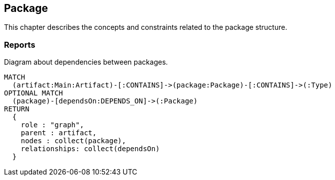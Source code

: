 [[package:Default]]
[role=group,includesConstraints="dependency:PackageCycles",includesConcepts="package:DependencyDiagram"]
== Package

This chapter describes the concepts and constraints related to the package structure.

=== Reports

[[package:DependencyDiagram]]
[source,cypher,role=concept,reportType="plantuml-component-diagram"]
.Diagram about dependencies between packages.
----
MATCH
  (artifact:Main:Artifact)-[:CONTAINS]->(package:Package)-[:CONTAINS]->(:Type)
OPTIONAL MATCH
  (package)-[dependsOn:DEPENDS_ON]->(:Package)
RETURN
  {
    role : "graph",
    parent : artifact,
    nodes : collect(package),
    relationships: collect(dependsOn)
  }
----

